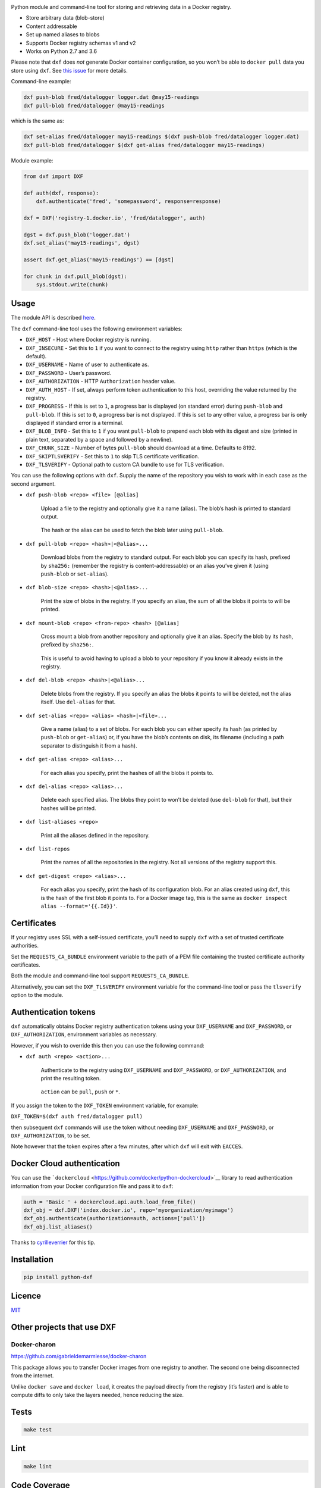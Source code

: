 |Build Status| |Coverage Status| |PyPI version|

Python module and command-line tool for storing and retrieving data in a
Docker registry.

-  Store arbitrary data (blob-store)
-  Content addressable
-  Set up named aliases to blobs
-  Supports Docker registry schemas v1 and v2
-  Works on Python 2.7 and 3.6

Please note that ``dxf`` does *not* generate Docker container
configuration, so you won’t be able to ``docker pull`` data you store
using ``dxf``. See `this
issue <https://github.com/davedoesdev/dxf/issues/3>`__ for more details.

Command-line example:

.. code:: shell

   dxf push-blob fred/datalogger logger.dat @may15-readings
   dxf pull-blob fred/datalogger @may15-readings

which is the same as:

.. code:: shell

   dxf set-alias fred/datalogger may15-readings $(dxf push-blob fred/datalogger logger.dat)
   dxf pull-blob fred/datalogger $(dxf get-alias fred/datalogger may15-readings)

Module example:

.. code:: python

   from dxf import DXF

   def auth(dxf, response):
       dxf.authenticate('fred', 'somepassword', response=response)

   dxf = DXF('registry-1.docker.io', 'fred/datalogger', auth)

   dgst = dxf.push_blob('logger.dat')
   dxf.set_alias('may15-readings', dgst)

   assert dxf.get_alias('may15-readings') == [dgst]

   for chunk in dxf.pull_blob(dgst):
       sys.stdout.write(chunk)

Usage
-----

The module API is described
`here <http://rawgit.davedoesdev.com/davedoesdev/dxf/master/docs/_build/html/index.html>`__.

The ``dxf`` command-line tool uses the following environment variables:

-  ``DXF_HOST`` - Host where Docker registry is running.
-  ``DXF_INSECURE`` - Set this to ``1`` if you want to connect to the
   registry using ``http`` rather than ``https`` (which is the default).
-  ``DXF_USERNAME`` - Name of user to authenticate as.
-  ``DXF_PASSWORD`` - User’s password.
-  ``DXF_AUTHORIZATION`` - HTTP ``Authorization`` header value.
-  ``DXF_AUTH_HOST`` - If set, always perform token authentication to
   this host, overriding the value returned by the registry.
-  ``DXF_PROGRESS`` - If this is set to ``1``, a progress bar is
   displayed (on standard error) during ``push-blob`` and ``pull-blob``.
   If this is set to ``0``, a progress bar is not displayed. If this is
   set to any other value, a progress bar is only displayed if standard
   error is a terminal.
-  ``DXF_BLOB_INFO`` - Set this to ``1`` if you want ``pull-blob`` to
   prepend each blob with its digest and size (printed in plain text,
   separated by a space and followed by a newline).
-  ``DXF_CHUNK_SIZE`` - Number of bytes ``pull-blob`` should download at
   a time. Defaults to 8192.
-  ``DXF_SKIPTLSVERIFY`` - Set this to ``1`` to skip TLS certificate
   verification.
-  ``DXF_TLSVERIFY`` - Optional path to custom CA bundle to use for TLS
   verification.

You can use the following options with ``dxf``. Supply the name of the
repository you wish to work with in each case as the second argument.

-  ``dxf push-blob <repo> <file> [@alias]``

      Upload a file to the registry and optionally give it a name
      (alias). The blob’s hash is printed to standard output.

   ..

      The hash or the alias can be used to fetch the blob later using
      ``pull-blob``.

-  ``dxf pull-blob <repo> <hash>|<@alias>...``

      Download blobs from the registry to standard output. For each blob
      you can specify its hash, prefixed by ``sha256:`` (remember the
      registry is content-addressable) or an alias you’ve given it
      (using ``push-blob`` or ``set-alias``).

-  ``dxf blob-size <repo> <hash>|<@alias>...``

      Print the size of blobs in the registry. If you specify an alias,
      the sum of all the blobs it points to will be printed.

-  ``dxf mount-blob <repo> <from-repo> <hash> [@alias]``

      Cross mount a blob from another repository and optionally give it
      an alias. Specify the blob by its hash, prefixed by ``sha256:``.

   ..

      This is useful to avoid having to upload a blob to your repository
      if you know it already exists in the registry.

-  ``dxf del-blob <repo> <hash>|<@alias>...``

      Delete blobs from the registry. If you specify an alias the blobs
      it points to will be deleted, not the alias itself. Use
      ``del-alias`` for that.

-  ``dxf set-alias <repo> <alias> <hash>|<file>...``

      Give a name (alias) to a set of blobs. For each blob you can
      either specify its hash (as printed by ``push-blob`` or
      ``get-alias``) or, if you have the blob’s contents on disk, its
      filename (including a path separator to distinguish it from a
      hash).

-  ``dxf get-alias <repo> <alias>...``

      For each alias you specify, print the hashes of all the blobs it
      points to.

-  ``dxf del-alias <repo> <alias>...``

      Delete each specified alias. The blobs they point to won’t be
      deleted (use ``del-blob`` for that), but their hashes will be
      printed.

-  ``dxf list-aliases <repo>``

      Print all the aliases defined in the repository.

-  ``dxf list-repos``

      Print the names of all the repositories in the registry. Not all
      versions of the registry support this.

-  ``dxf get-digest <repo> <alias>...``

      For each alias you specify, print the hash of its configuration
      blob. For an alias created using ``dxf``, this is the hash of the
      first blob it points to. For a Docker image tag, this is the same
      as ``docker inspect alias --format='{{.Id}}'``.

Certificates
------------

If your registry uses SSL with a self-issued certificate, you’ll need to
supply ``dxf`` with a set of trusted certificate authorities.

Set the ``REQUESTS_CA_BUNDLE`` environment variable to the path of a PEM
file containing the trusted certificate authority certificates.

Both the module and command-line tool support ``REQUESTS_CA_BUNDLE``.

Alternatively, you can set the ``DXF_TLSVERIFY`` environment variable
for the command-line tool or pass the ``tlsverify`` option to the
module.

Authentication tokens
---------------------

``dxf`` automatically obtains Docker registry authentication tokens
using your ``DXF_USERNAME`` and ``DXF_PASSWORD``, or
``DXF_AUTHORIZATION``, environment variables as necessary.

However, if you wish to override this then you can use the following
command:

-  ``dxf auth <repo> <action>...``

      Authenticate to the registry using ``DXF_USERNAME`` and
      ``DXF_PASSWORD``, or ``DXF_AUTHORIZATION``, and print the
      resulting token.

   ..

      ``action`` can be ``pull``, ``push`` or ``*``.

If you assign the token to the ``DXF_TOKEN`` environment variable, for
example:

``DXF_TOKEN=$(dxf auth fred/datalogger pull)``

then subsequent ``dxf`` commands will use the token without needing
``DXF_USERNAME`` and ``DXF_PASSWORD``, or ``DXF_AUTHORIZATION``, to be
set.

Note however that the token expires after a few minutes, after which
``dxf`` will exit with ``EACCES``.

Docker Cloud authentication
---------------------------

You can use the
```dockercloud`` <https://github.com/docker/python-dockercloud>`__
library to read authentication information from your Docker
configuration file and pass it to ``dxf``:

.. code:: python

   auth = 'Basic ' + dockercloud.api.auth.load_from_file()
   dxf_obj = dxf.DXF('index.docker.io', repo='myorganization/myimage')
   dxf_obj.authenticate(authorization=auth, actions=['pull'])
   dxf_obj.list_aliases()

Thanks to `cyrilleverrier <https://github.com/cyrilleverrier>`__ for
this tip.

Installation
------------

.. code:: shell

   pip install python-dxf

Licence
-------

`MIT <https://raw.github.com/davedoesdev/dxf/master/LICENCE>`__

Other projects that use DXF
---------------------------

Docker-charon
~~~~~~~~~~~~~

https://github.com/gabrieldemarmiesse/docker-charon

This package allows you to transfer Docker images from one registry to
another. The second one being disconnected from the internet.

Unlike ``docker save`` and ``docker load``, it creates the payload
directly from the registry (it’s faster) and is able to compute diffs to
only take the layers needed, hence reducing the size.

Tests
-----

.. code:: shell

   make test

Lint
----

.. code:: shell

   make lint

Code Coverage
-------------

.. code:: shell

   make coverage

`coverage.py <http://nedbatchelder.com/code/coverage/>`__ results are
available
`here <http://rawgit.davedoesdev.com/davedoesdev/dxf/master/htmlcov/index.html>`__.

Coveralls page is `here <https://coveralls.io/r/davedoesdev/dxf>`__.

.. |Build Status| image:: https://github.com/davedoesdev/dxf/workflows/ci/badge.svg
   :target: https://github.com/davedoesdev/dxf/actions
.. |Coverage Status| image:: https://coveralls.io/repos/davedoesdev/dxf/badge.png?branch=master
   :target: https://coveralls.io/r/davedoesdev/dxf?branch=master
.. |PyPI version| image:: https://badge.fury.io/py/python-dxf.png
   :target: http://badge.fury.io/py/python-dxf
